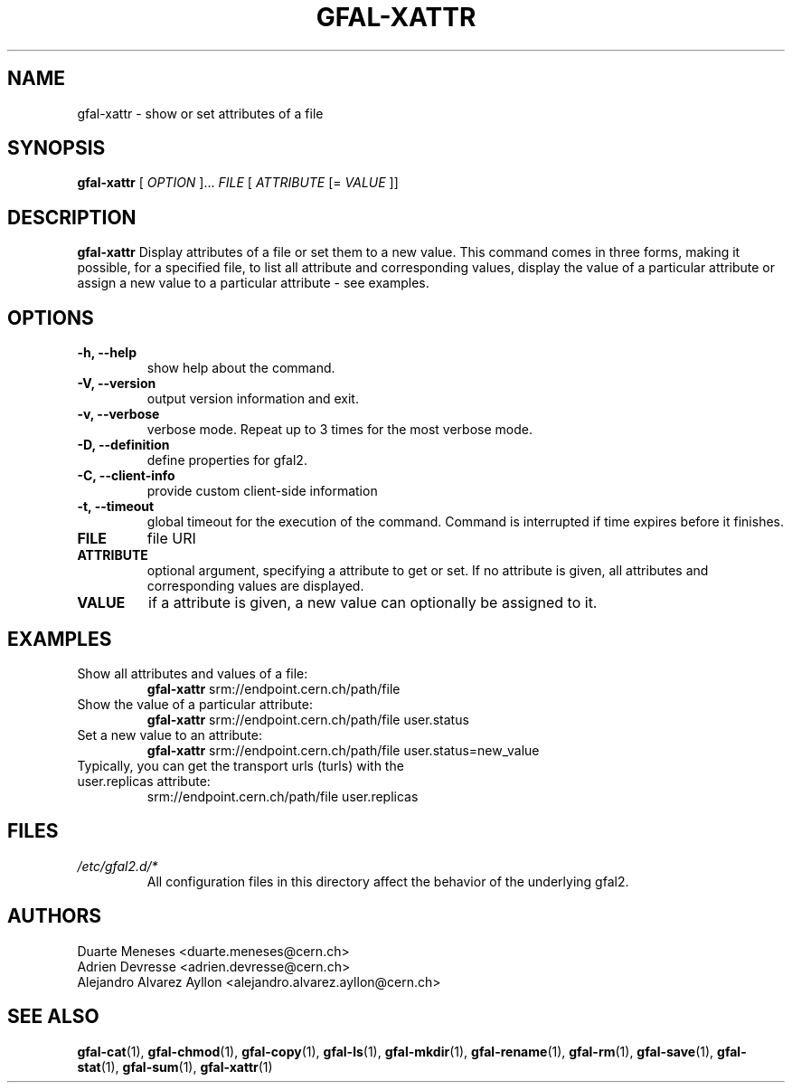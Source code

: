 .\" Manpage for gfal-xattr
.\"
.TH GFAL-XATTR 1 "December 2014" "v1.2.0"
.SH NAME
gfal-xattr \- show or set attributes of a file
.SH SYNOPSIS
.B gfal-xattr
[
.I "OPTION"
]...
.I FILE
[
.I ATTRIBUTE
[=
.I VALUE
]]

.SH DESCRIPTION
.B gfal-xattr
Display attributes of a file or set them to a new value. This command comes in three forms, making it possible, for a specified file,  to list all attribute and corresponding values, display the value of a particular attribute or assign a new value to a particular attribute - see examples.
.SH OPTIONS
.TP
.B "-h, --help"
show help about the command.
.TP
.B "-V, --version"
output version information and exit.
.TP
.B "-v, --verbose"
verbose mode. Repeat up to 3 times for the most verbose mode.
.TP
.B "-D, --definition"
define properties for gfal2.
.TP
.B "-C, --client-info"
provide custom client-side information
.TP
.B "-t, --timeout"
global timeout for the execution of the command. Command is interrupted if time expires before it finishes.
.TP
.B FILE
file URI
.TP
.B ATTRIBUTE
optional argument, specifying a attribute to get or set. If no attribute is given, all attributes and corresponding values are displayed.
.TP
.B VALUE
if a attribute is given, a new value can optionally be assigned to it.

.SH EXAMPLES
.TP
Show all attributes and values of a file:
.B gfal-xattr
srm://endpoint.cern.ch/path/file
.PP
.TP
Show the value of a particular attribute:
.B gfal-xattr
srm://endpoint.cern.ch/path/file user.status
.PP
.TP
Set a new value to an attribute:
.B gfal-xattr
srm://endpoint.cern.ch/path/file user.status=new_value
.PP
.TP
Typically, you can get the transport urls (turls) with the user.replicas attribute:
srm://endpoint.cern.ch/path/file user.replicas

.SH FILES
.I /etc/gfal2.d/*
.RS
All configuration files in this directory affect the behavior of the underlying gfal2.

.SH AUTHORS
Duarte Meneses <duarte.meneses@cern.ch>
.br
Adrien Devresse <adrien.devresse@cern.ch>
.br
Alejandro Alvarez Ayllon <alejandro.alvarez.ayllon@cern.ch>

.SH "SEE ALSO"
.BR gfal-cat (1),
.BR gfal-chmod (1),
.BR gfal-copy (1),
.BR gfal-ls (1),
.BR gfal-mkdir (1),
.BR gfal-rename (1),
.BR gfal-rm (1),
.BR gfal-save (1),
.BR gfal-stat (1),
.BR gfal-sum (1),
.BR gfal-xattr (1)
